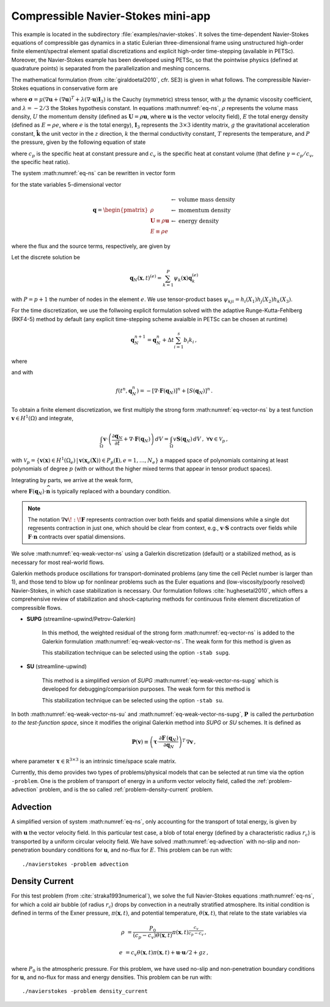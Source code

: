 .. _example-petsc-navier-stokes:

Compressible Navier-Stokes mini-app
========================================

This example is located in the subdirectory :file:`examples/navier-stokes`. It solves
the time-dependent Navier-Stokes equations of compressible gas dynamics in a static
Eulerian three-dimensional frame using unstructured high-order finite element/spectral
element spatial discretizations and explicit high-order time-stepping (available in
PETSc). Moreover, the Navier-Stokes example has been developed using PETSc, so that the
pointwise physics (defined at quadrature points) is separated from the parallelization
and meshing concerns.

The mathematical formulation (from :cite:`giraldoetal2010`, cfr. SE3) is given in what
follows. The compressible Navier-Stokes equations in conservative form are

.. math::
   :label: eq-ns

   \frac{\partial \rho}{\partial t} + \nabla \cdot \boldsymbol{U} &= 0

   \frac{\partial \boldsymbol{U}}{\partial t} + \nabla \cdot \left( \frac{\boldsymbol{U} \otimes \boldsymbol{U}}{\rho} + P \mathbf{I}_3 -\boldsymbol\sigma \right) &= -\rho g \boldsymbol{\hat k}

   \frac{\partial E}{\partial t} + \nabla \cdot \left( \frac{(E + P)\boldsymbol{U}}{\rho} -\boldsymbol{u} \cdot \boldsymbol{\sigma} - k \nabla T \right) &= 0 \, ,

where :math:`\boldsymbol{\sigma} = \mu(\nabla \boldsymbol{u} + (\nabla \boldsymbol{u})^T + \lambda (\nabla \cdot \boldsymbol{u})\mathbf{I}_3)`
is the Cauchy (symmetric) stress tensor, with :math:`\mu` the dynamic viscosity
coefficient, and :math:`\lambda = - 2/3` the Stokes hypothesis constant. In equations
:math:numref:`eq-ns`, :math:`\rho` represents the volume mass density, :math:`U` the
momentum density (defined as :math:`\boldsymbol{U}=\rho \boldsymbol{u}`, where
:math:`\boldsymbol{u}` is the vector velocity field), :math:`E` the total energy
density (defined as :math:`E = \rho e`, where :math:`e` is the total energy),
:math:`\mathbf{I}_3` represents the :math:`3 \times 3` identity matrix, :math:`g`
the gravitational acceleration constant, :math:`\boldsymbol{\hat{k}}` the unit vector
in the :math:`z` direction, :math:`k` the thermal conductivity constant, :math:`T`
represents the temperature, and :math:`P` the pressure, given by the following equation
of state

.. math::
   P = \left( {c_p}/{c_v} -1\right) \left( E - {\boldsymbol{U}\cdot\boldsymbol{U}}/{(2 \rho)} - \rho g z \right) \, ,
   :label: eq-state

where :math:`c_p` is the specific heat at constant pressure and :math:`c_v` is the
specific heat at constant volume (that define :math:`\gamma = c_p / c_v`, the specific
heat ratio).

The system :math:numref:`eq-ns` can be rewritten in vector form

.. math::
   :label: eq-vector-ns

   \frac{\partial \boldsymbol{q}}{\partial t} + \nabla \cdot \boldsymbol{F}(\boldsymbol{q}) = S(\boldsymbol{q}) \, ,

for the state variables 5-dimensional vector

.. math::
    \boldsymbol{q} =
           \begin{pmatrix}
               \rho \\
               \boldsymbol{U} \equiv \rho \mathbf{ u }\\
               E \equiv \rho e
           \end{pmatrix}
           \begin{array}{l}
               \leftarrow\textrm{ volume mass density}\\
               \leftarrow\textrm{ momentum density}\\
               \leftarrow\textrm{ energy density}
           \end{array}

where the flux and the source terms, respectively, are given by

.. math::
    :nowrap:

    \begin{align*}
    \boldsymbol{F}(\boldsymbol{q}) &=
    \begin{pmatrix}
        \boldsymbol{U}\\
        {(\boldsymbol{U} \otimes \boldsymbol{U})}/{\rho} + P \mathbf{I}_3 -  \boldsymbol{\sigma} \\
        {(E + P)\boldsymbol{U}}/{\rho} - \boldsymbol{u}  \cdot \boldsymbol{\sigma} - k \nabla T
    \end{pmatrix} ,\\
    S(\boldsymbol{q}) &=
    - \begin{pmatrix}
        0\\
        \rho g \boldsymbol{\hat{k}}\\
        0
    \end{pmatrix}.
    \end{align*}

Let the discrete solution be

.. math::
   \boldsymbol{q}_N (\boldsymbol{x},t)^{(e)} = \sum_{k=1}^{P}\psi_k (\boldsymbol{x})\boldsymbol{q}_k^{(e)}

with :math:`P=p+1` the number of nodes in the element :math:`e`. We use tensor-product
bases :math:`\psi_{kji} = h_i(X_1)h_j(X_2)h_k(X_3)`.

For the time discretization, we use the follwoing explicit formulation solved with
the adaptive Runge-Kutta-Fehlberg (RKF4-5) method by default (any explicit time-stepping
scheme avaialble in PETSc can be chosen at runtime)

.. math::
   \boldsymbol{q}_N^{n+1} = \boldsymbol{q}_N^n + \Delta t \sum_{i=1}^{s} b_i k_i \, ,

where

.. math::
  :nowrap:

   \begin{align*}
      k_1 &= f(t^n, \boldsymbol{q}_N^n)\\
      k_2 &= f(t^n + c_2 \Delta t, \boldsymbol{q}_N^n + \Delta t (a_{21} k_1))\\
      k_3 &= f(t^n + c_3 \Delta t, \boldsymbol{q}_N^n + \Delta t (a_{31} k_1 + a_{32} k_2))\\
      \vdots&\\
      k_i &= f\left(t^n + c_i \Delta t, \boldsymbol{q}_N^n + \Delta t \sum_{j=1}^s a_{ij} k_j \right)\\
   \end{align*}

and with

.. math::
   f(t^n, \boldsymbol{q}_N^n) = - [\nabla \cdot \boldsymbol{F}(\boldsymbol{q}_N)]^n + [S(\boldsymbol{q}_N)]^n \, .

To obtain a finite element discretization, we first multiply the strong form :math:numref:`eq-vector-ns` by a test function :math:`\boldsymbol v \in H^1(\Omega)` and integrate,

.. math::
   \int_{\Omega} \boldsymbol v \cdot \left(\frac{\partial \boldsymbol{q}_N}{\partial t} + \nabla \cdot \boldsymbol{F}(\boldsymbol{q}_N) \right) \,dV = \int_\Omega v \mathbf{S}(\boldsymbol{q}_N) \, dV \, , \; \forall \boldsymbol v \in \mathcal{V}_p\,,

with :math:`\mathcal{V}_p = \{ \boldsymbol v(\mathbf x) \in H^{1}(\Omega_e) \,|\, \boldsymbol v(\mathbf x_e(\mathbf X)) \in P_p(\boldsymbol{I}), e=1,\ldots,N_e \}` a mapped space of polynomials containing at least polynomials of degree :math:`p` (with or without the higher mixed terms that appear in tensor product spaces).

Integrating by parts, we arrive at the weak form,

.. math::
   :label: eq-weak-vector-ns

   \begin{multline}
    \int_{\Omega} \boldsymbol v \cdot \frac{\partial \boldsymbol{q}_N}{\partial t}  \,dV + \int_{\partial \Omega} \boldsymbol v \cdot \boldsymbol{F}(\boldsymbol q_N) \cdot \widehat{\mathbf{n}} \,dS - \int_{\Omega} \nabla \boldsymbol v \!:\! \boldsymbol{F}(\boldsymbol{q}_N)\,dV  =
        \int_\Omega \boldsymbol v \cdot \mathbf{S}(\boldsymbol{q}_N) \, dV \, , \; \forall \boldsymbol v \in \mathcal{V}_p \,,
   \end{multline}

where :math:`\boldsymbol{F}(\boldsymbol q_N) \cdot \widehat{\mathbf{n}}` is typically replaced with a boundary condition.

.. note::
  The notation :math:`\nabla \boldsymbol v \!:\! \boldsymbol F` represents contraction over both fields and spatial dimensions while a single dot represents contraction in just one, which should be clear from context, e.g., :math:`\boldsymbol v \cdot \boldsymbol S` contracts over fields while :math:`\boldsymbol F \cdot \widehat{\mathbf n}` contracts over spatial dimensions.

We solve :math:numref:`eq-weak-vector-ns` using a Galerkin discretization (default) or a stabilized method, as is necessary for most real-world flows.

Galerkin methods produce oscillations for transport-dominated problems (any time the cell Péclet number is larger than 1), and those tend to blow up for nonlinear problems such as the Euler equations and (low-viscosity/poorly resolved) Navier-Stokes, in which case stabilization is necessary.
Our formulation follows :cite:`hughesetal2010`, which offers a comprehensive review of stabilization and shock-capturing methods for continuous finite element discretization of compressible flows.

- **SUPG** (streamline-upwind/Petrov-Galerkin)

    In this method, the weighted residual of the strong form
    :math:numref:`eq-vector-ns` is added to the Galerkin formulation
    :math:numref:`eq-weak-vector-ns`. The weak form for this method is given as

    .. math::
       :label: eq-weak-vector-ns-supg

       \int_{\Omega} \boldsymbol v \cdot \frac{\partial \boldsymbol{q}_N}{\partial t}  \,dV +
       \int_{\partial \Omega} \boldsymbol v \cdot \boldsymbol{F}(\boldsymbol{q}_N) \cdot \widehat{\mathbf{n}} \,dS -
       \int_{\Omega} \nabla \boldsymbol v \!:\! \boldsymbol{F}(\boldsymbol{q}_N)\,dV  -
       \int_\Omega \boldsymbol v \cdot \mathbf{S}(\boldsymbol{q}_N) \, dV \, +

       \int_{\Omega} \boldsymbol{P}(\boldsymbol v)^T \, \left( \frac{\partial \boldsymbol{q}_N}{\partial t} \, + \,
       \nabla \cdot \boldsymbol{F} \, (\boldsymbol{q}_N) - \mathbf{S}(\boldsymbol{q}_N) \right) \,dV = 0
       \, , \; \, \, \, \, \forall \boldsymbol v \in \mathcal{V}_p

    This stabilization technique can be selected using the option ``-stab supg``.


- **SU** (streamline-upwind)

    This method is a simplified version of *SUPG* :math:numref:`eq-weak-vector-ns-supg` which
    is developed for debugging/comparision purposes. The weak form for this method is

    .. math::
       :label: eq-weak-vector-ns-su

       \int_{\Omega} \boldsymbol v \cdot \frac{\partial \boldsymbol{q}_N}{\partial t}  \,dV +
       \int_{\partial \Omega} \boldsymbol v \cdot \boldsymbol{F}(\boldsymbol{q}_N) \cdot \widehat{\mathbf{n}} \,dS -
       \int_{\Omega} \nabla \boldsymbol v \!:\! \boldsymbol{F}(\boldsymbol{q}_N)\,dV  -
       \int_\Omega \boldsymbol v \, \mathbf{S}(\boldsymbol{q}_N) \, dV \, +

       \int_{\Omega} \boldsymbol{P}(\boldsymbol v)^T \, \nabla \cdot \boldsymbol{F} \, (\boldsymbol{q}_N) \,dV = 0
       \, , \; \, \, \, \, \forall \boldsymbol v \in \mathcal{V}_p

    This stabilization technique can be selected using the option ``-stab su``.


In both :math:numref:`eq-weak-vector-ns-su` and :math:numref:`eq-weak-vector-ns-supg`,
:math:`\boldsymbol{P} \,` is called the *perturbation to the test-function space*,
since it modifies the original Galerkin method into *SUPG* or *SU* schemes. It is defined as

.. math::
   \boldsymbol{P}(\boldsymbol v) \equiv \left(\boldsymbol{\tau} \cdot \frac{\partial \boldsymbol{F} \, (\boldsymbol{q}_N)}{\partial
   \boldsymbol{q}_N} \right)^T \, \nabla \boldsymbol v\,,

where parameter :math:`\boldsymbol{\tau} \in \mathbb R^{3\times 3}` is an intrinsic time/space scale matrix.

Currently, this demo provides two types of problems/physical models that can be selected
at run time via the option ``-problem``. One is the problem of transport of energy in a
uniform vector velocity field, called the :ref:`problem-advection` problem, and is the
so called :ref:`problem-density-current` problem.


.. _problem-advection:

Advection
----------------------------------------

A simplified version of system :math:numref:`eq-ns`, only accounting for the transport
of total energy, is given by

.. math::
   \frac{\partial E}{\partial t} + \nabla \cdot (\boldsymbol{u} E ) = 0 \, ,
   :label: eq-advection

with :math:`\boldsymbol{u}` the vector velocity field. In this particular test case, a blob of
total energy (defined by a characteristic radius :math:`r_c`) is transported by a
uniform circular velocity field. We have solved :math:numref:`eq-advection` with no-slip
and non-penetration boundary conditions for :math:`\boldsymbol{u}`, and no-flux for
:math:`E`. This problem can be run with::

   ./navierstokes -problem advection


.. _problem-density-current:

Density Current
----------------------------------------

For this test problem (from :cite:`straka1993numerical`), we solve the full Navier-Stokes equations :math:numref:`eq-ns`,
for which a cold air bubble (of radius :math:`r_c`) drops by convection in a neutrally
stratified atmosphere. Its initial condition is defined in terms of the Exner pressure,
:math:`\pi(\boldsymbol{x},t)`, and potential temperature,
:math:`\theta(\boldsymbol{x},t)`, that relate to the state variables via

.. math::
    \rho &= \frac{P_0}{( c_p - c_v)\theta(\boldsymbol{x},t)} \pi(\boldsymbol{x},t)^{\frac{c_v}{ c_p - c_v}} \, ,

    e &= c_v \theta(\boldsymbol{x},t) \pi(\boldsymbol{x},t) + \boldsymbol{u}\cdot \boldsymbol{u} /2 + g z \, ,

where :math:`P_0` is the atmospheric pressure. For this problem, we have used no-slip
and non-penetration boundary conditions for :math:`\boldsymbol{u}`, and no-flux
for mass and energy densities. This problem can be run with::

   ./navierstokes -problem density_current
